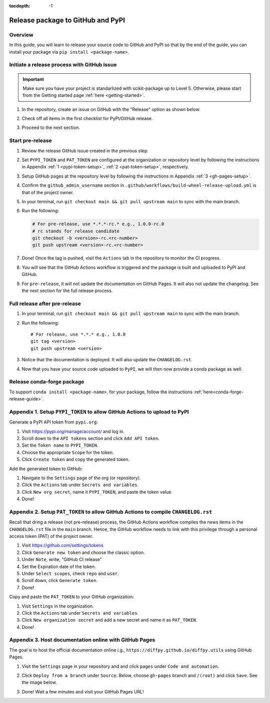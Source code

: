 :tocdepth: -1

.. index:: pypi-release-guide

.. _pypi-release-guide:

==================================
Release package to GitHub and PyPI
==================================

Overview
~~~~~~~~~

In this guide, you will learn to release your source code to GitHub and PyPI so that by the end of the guide, you can install your package via ``pip install <package-name>``.

Initiate a release process with GitHub issue
~~~~~~~~~~~~~~~~~~~~~~~~~~~~~~~~~~~~~~~~~~~~

.. _release-instructions-contributor:

.. important::  Make sure you have your project is standarlized with scikit-package up to Level 5. Otherwise, please start from the Getting started page :ref:`here <getting-started>`.

#. In the repository, create an issue on GitHub with the "Release" option as shown below:

   .. image:: ./img/release-issue.png
      :alt: add-personal-access-token
      :width: 600px

#. Check off all items in the first checklist for PyPI/GitHub release.

#. Proceed to the next section.

Start pre-release
~~~~~~~~~~~~~~~~~

.. _release-instructions-project-owner:

#. Review the release GitHub issue created in the previous step.

#. Set ``PYPI_TOKEN`` and ``PAT_TOKEN`` are configured at the organization or repository level by following the instructions in Appendix :ref:`1 <pypi-token-setup>`, :ref:`2 <pat-token-setup>`, respectively.

#. Setup GitHub pages at the repository level by following the instructions in Appendix :ref:`3 <gh-pages-setup>`.

#. Confirm the ``github_admin_username`` section in ``.github/workflows/build-wheel-release-upload.yml`` is that of the project owner.

#. In your terminal, run ``git checkout main && git pull upstream main`` to sync with the main branch.

#. Run the following:

   .. code-block:: bash

      # For pre-release, use *.*.*-rc.* e.g., 1.0.0-rc.0
      # rc stands for release candidate
      git checkout -b <version>-rc.<rc-number>
      git push upstream <version>-rc.<rc-number>
      
#. Done! Once the tag is pushed, visit the ``Actions`` tab in the repository to monitor the CI progress.

#. You will see that the GitHub Actions workflow is triggered and the package is built and uploaded to PyPI and GitHub.

#. For ``pre-release``, it will not update the documentation on GitHub Pages. It will also not update the changelog. See the next section for the full release process.

Full release after pre-release
~~~~~~~~~~~~~~~~~~~~~~~~~~~~~~

#. In your terminal, run ``git checkout main && git pull upstream main`` to sync with the main branch.

#. Run the following::

    # For release, use *.*.* e.g., 1.0.0
    git tag <version>
    git push upstream <version>

#. Notice that the documentation is deployed. It will also update the ``CHANGELOG.rst``.

#. Now that you have your source code uploaded to ``PyPI``, we will then now provide a conda package as well.

Release conda-forge package
~~~~~~~~~~~~~~~~~~~~~~~~~~~

To support ``conda install <package-name>``, for your package, follow the instructions :ref:`here<conda-forge-release-guide>`.

.. _pypi-token-setup:

Appendix 1. Setup ``PYPI_TOKEN`` to allow GitHub Actions to upload to PyPI
~~~~~~~~~~~~~~~~~~~~~~~~~~~~~~~~~~~~~~~~~~~~~~~~~~~~~~~~~~~~~~~~~~~~~~~~~~~

Generate a PyPI API token from ``pypi.org``:

#. Visit https://pypi.org/manage/account/ and log in.

#. Scroll down to the ``API tokens`` section and click ``Add API token``.

#. Set the ``Token name`` to ``PYPI_TOKEN``.

#. Choose the appropriate ``Scope`` for the token.

#. Click ``Create token`` and copy the generated token.

Add the generated token to GitHub:

#. Navigate to the ``Settings`` page of the org (or repository).

#. Click the ``Actions`` tab under ``Secrets and variables``.

#. Click ``New org secret``, name it ``PYPI_TOKEN``, and paste the token value.

#. Done!

.. image:: ./img/add-pypi-secret.png
   :alt: add-pypi-secret
   :width: 600px

.. _pat-token-setup:

Appendix 2. Setup ``PAT_TOKEN`` to allow GitHub Actions to compile ``CHANGELOG.rst``
~~~~~~~~~~~~~~~~~~~~~~~~~~~~~~~~~~~~~~~~~~~~~~~~~~~~~~~~~~~~~~~~~~~~~~~~~~~~~~~~~~~~

Recall that dring a release (not pre-release) process, the GitHub Actions workflow compiles the news items in the ``CHANGELOG.rst`` file in the ``main`` branch. Hence, the GitHub workflow needs to link with this privilege through a personal access token (PAT) of the project owner.

1. Visit https://github.com/settings/tokens

2. Click ``Generate new token`` and choose the classic option.

3. Under ``Note``, write, "GitHub CI release"

4. Set the Expiration date of the token.

5. Under ``Select scopes``, check ``repo`` and ``user``.

6. Scroll down, click ``Generate token``.

7. Done!

.. image:: ./img/add-personal-access-token.png
   :alt: add-personal-access-token
   :width: 600px

Copy and paste the ``PAT_TOKEN`` to your GitHub organization:

1. Visit ``Settings`` in the organization.

2. Click the ``Actions`` tab under ``Secrets and variables``.

3. Click ``New organization secret`` and add a new secret and name it as ``PAT_TOKEN``.

4. Done!

.. _gh-pages-setup:

Appendix 3. Host documentation online with GitHub Pages
~~~~~~~~~~~~~~~~~~~~~~~~~~~~~~~~~~~~~~~~~~~~~~~~~~~~~~~

The goal is to host the official documentation online i.g., ``https://diffpy.github.io/diffpy.utils`` using GitHub Pages.

#. Visit the ``Settings`` page in your repository and and click ``pages`` under ``Code and automation``.
#. Click ``Deploy from a branch`` under ``Source``. Below, choose ``gh-pages`` branch and ``/(root)`` and click ``Save``. See the image below.

   .. image:: ./img/github-pages.png
      :alt: setup-github-pages-from-branch

#. Done! Wait a few minutes and visit your GitHub Pages URL!

